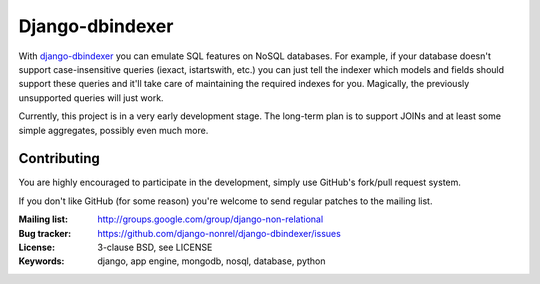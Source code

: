 Django-dbindexer
=========================================================

With django-dbindexer_ you can emulate SQL features on NoSQL databases.
For example, if your database doesn't support case-insensitive queries
(iexact, istartswith, etc.) you can just tell the indexer which models
and fields should support these queries and it'll take care of maintaining
the required indexes for you. Magically, the previously unsupported
queries will just work.

Currently, this project is in a very early development stage. The
long-term plan is to support JOINs and at least some simple aggregates,
possibly even much more.

Contributing
------------
You are highly encouraged to participate in the development, simply use
GitHub's fork/pull request system.

If you don't like GitHub (for some reason) you're welcome
to send regular patches to the mailing list.

:Mailing list: http://groups.google.com/group/django-non-relational
:Bug tracker: https://github.com/django-nonrel/django-dbindexer/issues
:License: 3-clause BSD, see LICENSE
:Keywords: django, app engine, mongodb, nosql, database, python
